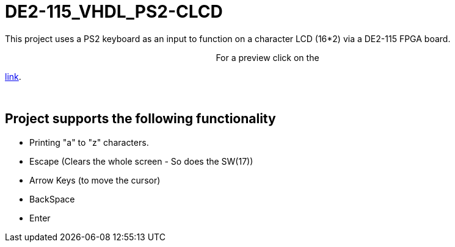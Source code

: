 = DE2-115_VHDL_PS2-CLCD =

This project uses a PS2 keyboard as an input to function on a character LCD (16*2) via a DE2-115 FPGA board.

++++
<p align="center">
For a preview click on the
</p>
++++
https://drive.google.com/open?id=1BLSSJ9UGim1wqu26Y9sisqGEFwKzrNyV[link].
 
{empty} +

== Project supports the following functionality ==
* Printing "a" to "z" characters.
* Escape (Clears the whole screen - So does the SW(17))
* Arrow Keys (to move the cursor)
* BackSpace
* Enter
